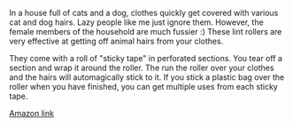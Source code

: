 #+BEGIN_COMMENT
.. title: Lint and Fluff Roller.
.. slug: 2018-11-15-lint-and-fluff-roller
.. date: 2018-11-15 12:02:34 GMT
.. tags: whateverworks
.. category:
.. link:
.. description
.. type: text
#+END_COMMENT

*@@html: <a href="/images/lint_roller.jpg" class="rounded float-left"alt="Thermos"><img src="/images/lint_roller.thumbnail.jpg"></a>@@*

In a house full of cats and a dog, clothes quickly get covered with various cat
and dog hairs. Lazy people like me just ignore them. However, the female
members of the household are much fussier :) These lint rollers are very
effective at getting off animal hairs from your clothes.

They come with a roll of "sticky tape" in perforated sections. You tear off a
section and wrap it around the roller. The run the roller over your clothes and
the hairs will automagically stick to it. If you stick a plastic bag over the
roller when you have finished, you can get multiple uses from each sticky tape.

[[https://amzn.to/2TA3No6][
Amazon link]]
